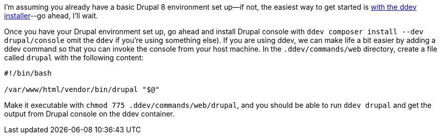 I’m assuming you already have a basic Drupal 8 environment set up--if not, the easiest way to get started is https://ddev.readthedocs.io/en/latest/users/cli-usage/#drupal-8-quickstart[with the ddev installer]--go ahead, I’ll wait.

Once you have your Drupal environment set up, go ahead and install Drupal console with `ddev composer install --dev drupal/console` omit the `ddev` if you’re using something else). If you are using ddev, we can make life a bit easier by adding a ddev command so that you can invoke the console from your host machine. In the `.ddev/commands/web` directory, create a file called `drupal` with the following content:

[source,bash]
----
#!/bin/bash

/var/www/html/vendor/bin/drupal "$@"
----

Make it executable with `chmod 775 .ddev/commands/web/drupal`, and you should be able to run `ddev drupal` and get the output from Drupal console on the ddev container.
